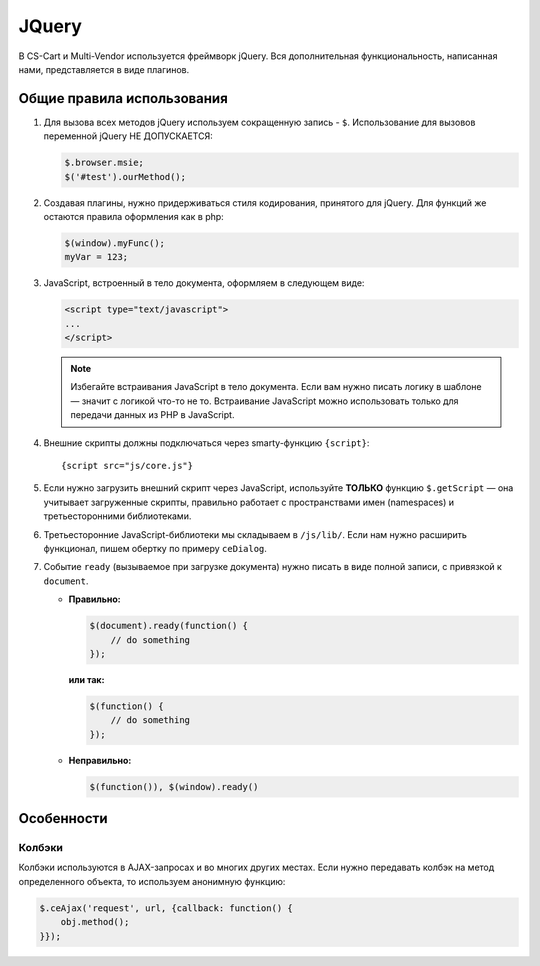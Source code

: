 ******
JQuery
******

В CS-Cart и Multi-Vendor используется фреймворк jQuery. Вся дополнительная функциональность, написанная нами, представляется в виде плагинов.

===========================
Общие правила использования
===========================

1. Для вызова всех методов jQuery используем сокращенную запись - ``$``. Использование для вызовов переменной jQuery НЕ ДОПУСКАЕТСЯ:

   .. code-block:: javascript

       $.browser.msie;
       $('#test').ourMethod();

2. Создавая плагины, нужно придерживаться стиля кодирования, принятого для jQuery. Для функций же остаются правила оформления как в php:

   .. code-block:: javascript

       $(window).myFunc();
       myVar = 123;

3. JavaScript, встроенный в тело документа, оформляем в следующем виде:

   .. code-block:: html

       <script type="text/javascript">
       ...
       </script>

   .. note::
 
       Избегайте встраивания JavaScript в тело документа. Если вам нужно писать логику в шаблоне — значит с логикой что-то не то. Встраивание JavaScript можно использовать только для передачи данных из PHP в JavaScript.

4. Внешние скрипты должны подключаться через smarty-функцию ``{script}``::

     {script src="js/core.js"}

5. Если нужно загрузить внешний скрипт через JavaScript, используйте **ТОЛЬКО** функцию ``$.getScript`` — она учитывает загруженные скрипты, правильно работает с пространствами имен (namespaces) и третьесторонними библиотеками.

6. Третьесторонние JavaScript-библиотеки мы складываем в ``/js/lib/``. Если нам нужно расширить функционал, пишем обертку по примеру ``ceDialog``.

7. Событие ``ready`` (вызываемое при загрузке документа) нужно писать в виде полной записи, с привязкой к ``document``.

   * **Правильно:**

     .. code-block:: javascript

         $(document).ready(function() {
             // do something
         });

     **или так:**

     .. code-block:: javascript

         $(function() {
             // do something
         });

   * **Неправильно:**

     .. code-block:: javascript

         $(function()), $(window).ready()

===========
Особенности
===========

-------
Колбэки
-------

Колбэки используются в AJAX-запросах и во многих других местах. Если нужно передавать колбэк на метод определенного объекта, то используем анонимную функцию:

.. code-block:: javascript

    $.ceAjax('request', url, {callback: function() {
        obj.method();
    }});
